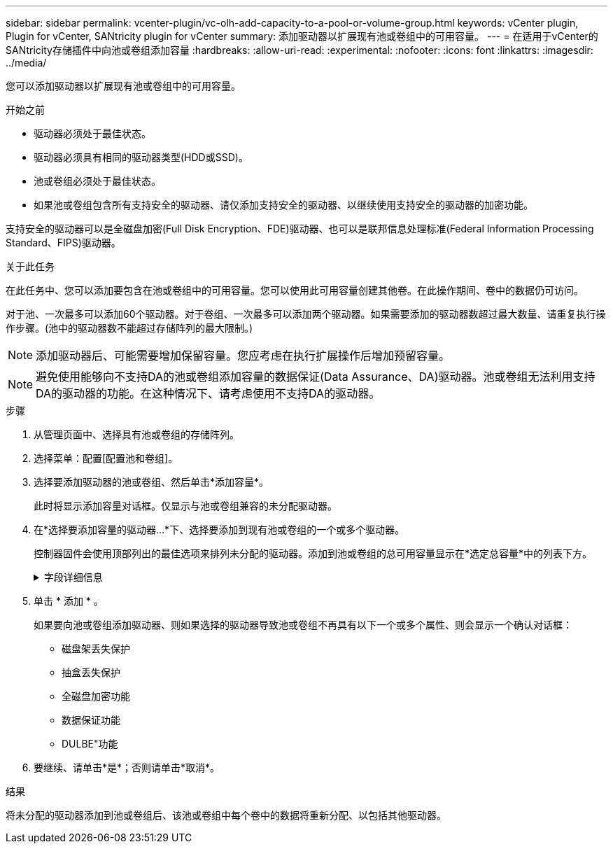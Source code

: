 ---
sidebar: sidebar 
permalink: vcenter-plugin/vc-olh-add-capacity-to-a-pool-or-volume-group.html 
keywords: vCenter plugin, Plugin for vCenter, SANtricity plugin for vCenter 
summary: 添加驱动器以扩展现有池或卷组中的可用容量。 
---
= 在适用于vCenter的SANtricity存储插件中向池或卷组添加容量
:hardbreaks:
:allow-uri-read: 
:experimental: 
:nofooter: 
:icons: font
:linkattrs: 
:imagesdir: ../media/


[role="lead"]
您可以添加驱动器以扩展现有池或卷组中的可用容量。

.开始之前
* 驱动器必须处于最佳状态。
* 驱动器必须具有相同的驱动器类型(HDD或SSD)。
* 池或卷组必须处于最佳状态。
* 如果池或卷组包含所有支持安全的驱动器、请仅添加支持安全的驱动器、以继续使用支持安全的驱动器的加密功能。


支持安全的驱动器可以是全磁盘加密(Full Disk Encryption、FDE)驱动器、也可以是联邦信息处理标准(Federal Information Processing Standard、FIPS)驱动器。

.关于此任务
在此任务中、您可以添加要包含在池或卷组中的可用容量。您可以使用此可用容量创建其他卷。在此操作期间、卷中的数据仍可访问。

对于池、一次最多可以添加60个驱动器。对于卷组、一次最多可以添加两个驱动器。如果需要添加的驱动器数超过最大数量、请重复执行操作步骤。(池中的驱动器数不能超过存储阵列的最大限制。)


NOTE: 添加驱动器后、可能需要增加保留容量。您应考虑在执行扩展操作后增加预留容量。


NOTE: 避免使用能够向不支持DA的池或卷组添加容量的数据保证(Data Assurance、DA)驱动器。池或卷组无法利用支持DA的驱动器的功能。在这种情况下、请考虑使用不支持DA的驱动器。

.步骤
. 从管理页面中、选择具有池或卷组的存储阵列。
. 选择菜单：配置[配置池和卷组]。
. 选择要添加驱动器的池或卷组、然后单击*添加容量*。
+
此时将显示添加容量对话框。仅显示与池或卷组兼容的未分配驱动器。

. 在*选择要添加容量的驱动器...*下、选择要添加到现有池或卷组的一个或多个驱动器。
+
控制器固件会使用顶部列出的最佳选项来排列未分配的驱动器。添加到池或卷组的总可用容量显示在*选定总容量*中的列表下方。

+
.字段详细信息
[%collapsible]
====
[cols="25h,~"]
|===
| 字段 | Description 


 a| 
磁盘架
 a| 
指示驱动器的磁盘架位置。



 a| 
托架
 a| 
指示驱动器的托架位置



 a| 
容量(GiB)
 a| 
指示驱动器容量。

** 尽可能选择容量等于池或卷组中当前驱动器容量的驱动器。
** 如果您必须添加容量较小的未分配驱动器、请注意、池或卷组中当前每个驱动器的可用容量会减少。因此、池或卷组中的驱动器容量相同。
** 如果您必须添加容量更大的未分配驱动器、请注意、您添加的未分配驱动器的可用容量会减少、以便与池或卷组中驱动器的当前容量匹配。




 a| 
支持安全保护
 a| 
指示驱动器是否支持安全保护。

** 您可以使用驱动器安全功能保护池或卷组、但所有驱动器都必须具有安全功能才能使用此功能。
** 可以使用支持安全和不支持安全的驱动器组合创建池或卷组、但无法启用驱动器安全功能。
** 包含所有支持安全的驱动器的池或卷组不能接受不支持安全的驱动器来进行备用或扩展、即使未使用加密功能也是如此。
** 支持安全的驱动器可以是全磁盘加密(Full Disk Encryption、FDE)驱动器、也可以是联邦信息处理标准(Federal Information Processing Standard、FIPS)驱动器。FIPS驱动器可以是级别140-2或140-3、而级别140-3则是更高的安全性级别。如果选择140-2和140-3级别的混合驱动器、则池或卷组将以较低的安全级别(140-2)运行。




 a| 
支持DA
 a| 
指示驱动器是否支持数据保证(Data Assurance、DA)。

** 建议不要使用数据保证(Data Assurance、DA)无法向支持DA的池或卷组添加容量的驱动器。池或卷组不再具有DA功能、您也无法再对池或卷组中新创建的卷启用DA。
** 建议不要使用能够向不支持DA的池或卷组添加容量的数据保证(Data Assurance、DA)驱动器、因为该池或卷组无法利用支持DA的驱动器的功能(驱动器属性不匹配)。在这种情况下、请考虑使用不支持DA的驱动器。




 a| 
支持DULBE
 a| 
指示驱动器是否具有已取消分配或未写入逻辑块错误(DULBE")选项。DULBE"是NVMe驱动器上的一个选项、它允许EF300或EF600存储阵列支持资源配置的卷。

|===
====
. 单击 * 添加 * 。
+
如果要向池或卷组添加驱动器、则如果选择的驱动器导致池或卷组不再具有以下一个或多个属性、则会显示一个确认对话框：

+
** 磁盘架丢失保护
** 抽盒丢失保护
** 全磁盘加密功能
** 数据保证功能
** DULBE"功能


. 要继续、请单击*是*；否则请单击*取消*。


.结果
将未分配的驱动器添加到池或卷组后、该池或卷组中每个卷中的数据将重新分配、以包括其他驱动器。
